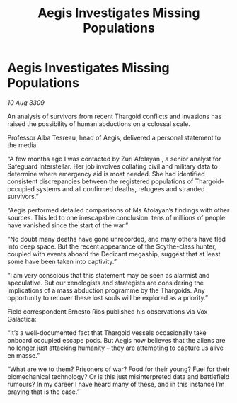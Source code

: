 :PROPERTIES:
:ID:       b722f2d6-7f87-4b6f-a287-b7a96f1f8c03
:END:
#+title: Aegis Investigates Missing Populations
#+filetags: :Thargoid:galnet:

* Aegis Investigates Missing Populations

/10 Aug 3309/

An analysis of survivors from recent Thargoid conflicts and invasions has raised the possibility of human abductions on a colossal scale. 

Professor Alba Tesreau, head of Aegis, delivered a personal statement to the media: 

“A few months ago I was contacted by Zuri Afolayan , a senior analyst for Safeguard Interstellar. Her job involves collating civil and military data to determine where emergency aid is most needed. She had identified consistent discrepancies between the registered populations of Thargoid-occupied systems and all confirmed deaths, refugees and stranded survivors.” 

“Aegis performed detailed comparisons of Ms Afolayan’s findings with other sources. This led to one inescapable conclusion: tens of millions of people have vanished since the start of the war.” 

“No doubt many deaths have gone unrecorded, and many others have fled into deep space. But the recent appearance of the Scythe-class hunter, coupled with events aboard the Dedicant megaship, suggest that at least some have been taken into captivity.” 

“I am very conscious that this statement may be seen as alarmist and speculative. But our xenologists and strategists are considering the implications of a mass abduction programme by the Thargoids. Any opportunity to recover these lost souls will be explored as a priority.” 

Field correspondent Ernesto Rios published his observations via Vox Galactica: 

“It’s a well-documented fact that Thargoid vessels occasionally take onboard occupied escape pods. But Aegis now believes that the aliens are no longer just attacking humanity – they are attempting to capture us alive en masse.” 

“What are we to them? Prisoners of war? Food for their young? Fuel for their biomechanical technology? Or is this just misinterpreted data and battlefield rumours? In my career I have heard many of these, and in this instance I’m praying that is the case.”
